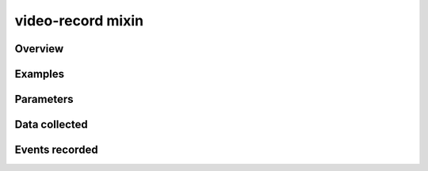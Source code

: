 .. _video-record:

video-record mixin
==============================================

Overview
------------------



Examples
----------------


Parameters
----------------


Data collected
----------------

Events recorded
----------------
